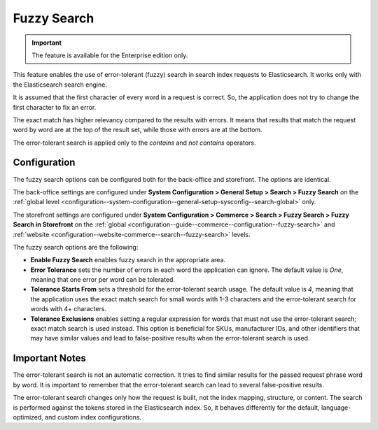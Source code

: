 .. _elasticsearch-fuzzy-search:

Fuzzy Search
============

.. important:: The feature is available for the Enterprise edition only.

This feature enables the use of error-tolerant (fuzzy) search in search index requests to Elasticsearch. It works only with the Elasticsearch search engine.

It is assumed that the first character of every word in a request is correct. So, the application does not try to change the first character to fix an error.

The exact match has higher relevancy compared to the results with errors. It means that results that match the request word by word are at the top of the result set, while those with errors are at the bottom.

The error-tolerant search is applied only to the *contains* and *not contains* operators.

.. _elasticsearch-fuzzy-search-configuration:

Configuration
-------------

The fuzzy search options can be configured both for the back-office and storefront. The options are identical.

The back-office settings are configured under **System Configuration > General Setup > Search > Fuzzy Search** on the :ref:`global level <configuration--system-configuration--general-setup-sysconfig--search-global>` only.

The storefront settings are configured under **System Configuration > Commerce > Search > Fuzzy Search > Fuzzy Search in Storefront** on the :ref:`global <configuration--guide--commerce--configuration--fuzzy-search>` and :ref:`website <configuration--website-commerce--search--fuzzy-search>` levels.

The fuzzy search options are the following:

* **Enable Fuzzy Search** enables fuzzy search in the appropriate area.

* **Error Tolerance** sets the number of errors in each word the application can ignore. The default value is *One*, meaning that one error per word can be tolerated.

* **Tolerance Starts From** sets a threshold for the error-tolerant search usage. The default value is *4*, meaning that the application uses the exact match search for small words with 1-3 characters and the error-tolerant search for words with 4+ characters.

* **Tolerance Exclusions** enables setting a regular expression for words that must not use the error-tolerant search; exact match search is used instead. This option is beneficial for SKUs, manufacturer IDs, and other identifiers that may have similar values and lead to false-positive results when the error-tolerant search is used.

.. _elasticsearch-fuzzy-search-important-notes:

Important Notes
---------------

The error-tolerant search is not an automatic correction. It tries to find similar results for the passed request phrase word by word. It is important to remember that the error-tolerant search can lead to several false-positive results.

The error-tolerant search changes only how the request is built, not the index mapping, structure, or content. The search is performed against the tokens stored in the Elasticsearch index. So, it behaves differently for the default, language-optimized, and custom index configurations.